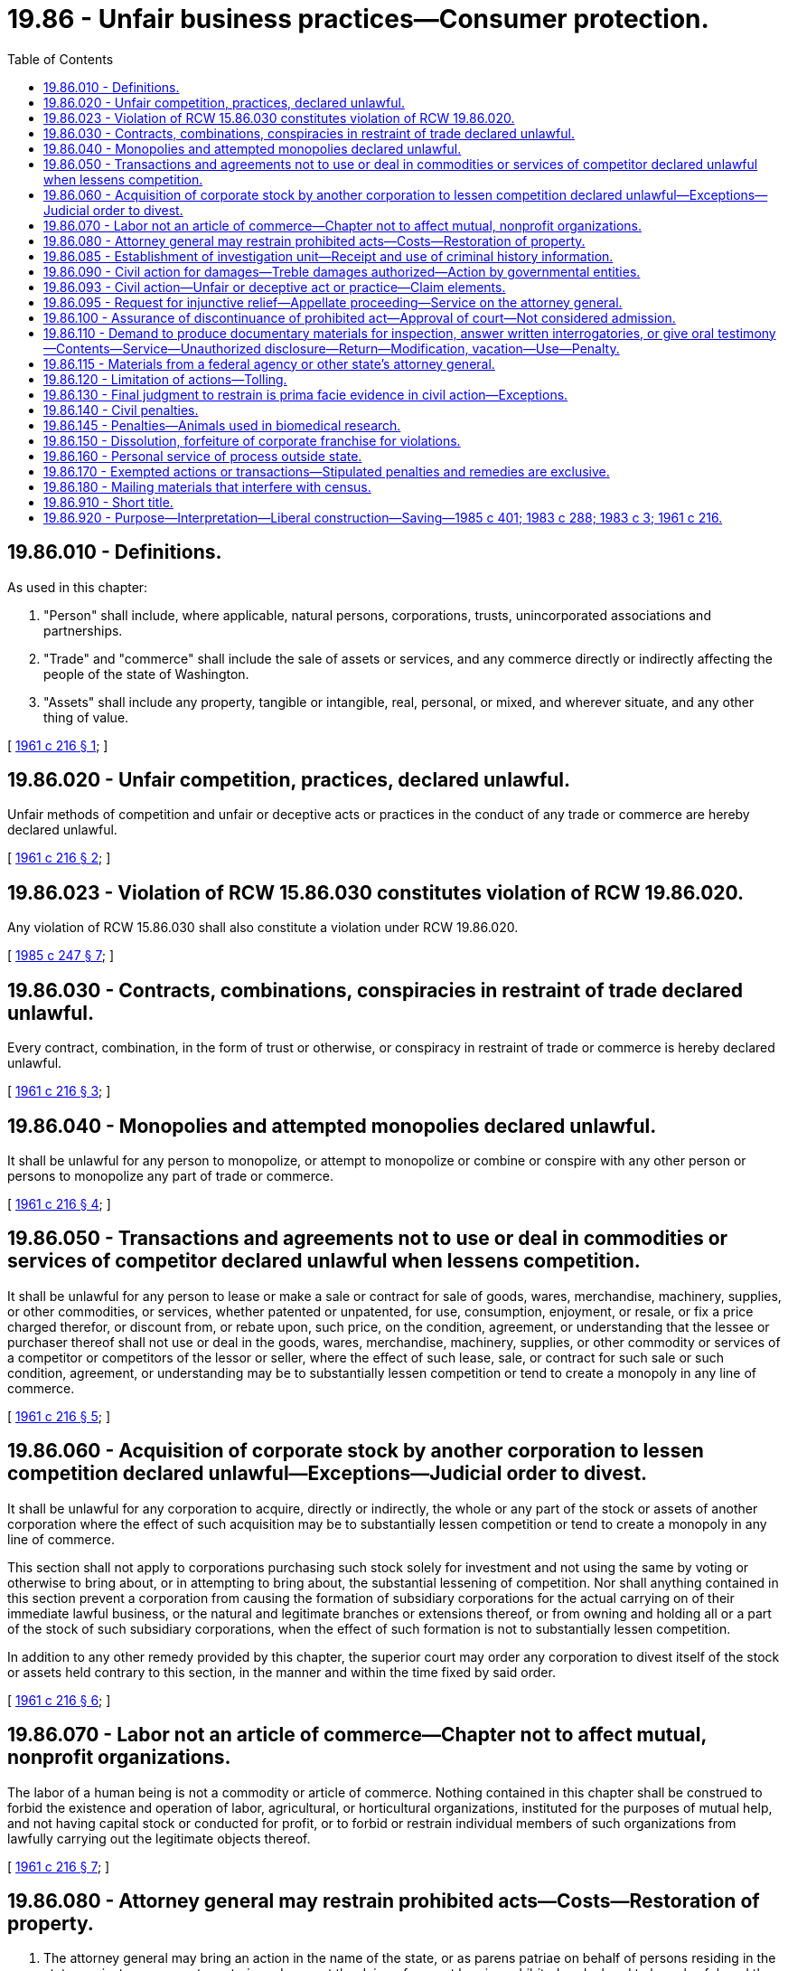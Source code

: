 = 19.86 - Unfair business practices—Consumer protection.
:toc:

== 19.86.010 - Definitions.
As used in this chapter:

. "Person" shall include, where applicable, natural persons, corporations, trusts, unincorporated associations and partnerships.

. "Trade" and "commerce" shall include the sale of assets or services, and any commerce directly or indirectly affecting the people of the state of Washington.

. "Assets" shall include any property, tangible or intangible, real, personal, or mixed, and wherever situate, and any other thing of value.

[ http://leg.wa.gov/CodeReviser/documents/sessionlaw/1961c216.pdf?cite=1961%20c%20216%20§%201[1961 c 216 § 1]; ]

== 19.86.020 - Unfair competition, practices, declared unlawful.
Unfair methods of competition and unfair or deceptive acts or practices in the conduct of any trade or commerce are hereby declared unlawful.

[ http://leg.wa.gov/CodeReviser/documents/sessionlaw/1961c216.pdf?cite=1961%20c%20216%20§%202[1961 c 216 § 2]; ]

== 19.86.023 - Violation of RCW  15.86.030 constitutes violation of RCW  19.86.020.
Any violation of RCW 15.86.030 shall also constitute a violation under RCW 19.86.020.

[ http://leg.wa.gov/CodeReviser/documents/sessionlaw/1985c247.pdf?cite=1985%20c%20247%20§%207[1985 c 247 § 7]; ]

== 19.86.030 - Contracts, combinations, conspiracies in restraint of trade declared unlawful.
Every contract, combination, in the form of trust or otherwise, or conspiracy in restraint of trade or commerce is hereby declared unlawful.

[ http://leg.wa.gov/CodeReviser/documents/sessionlaw/1961c216.pdf?cite=1961%20c%20216%20§%203[1961 c 216 § 3]; ]

== 19.86.040 - Monopolies and attempted monopolies declared unlawful.
It shall be unlawful for any person to monopolize, or attempt to monopolize or combine or conspire with any other person or persons to monopolize any part of trade or commerce.

[ http://leg.wa.gov/CodeReviser/documents/sessionlaw/1961c216.pdf?cite=1961%20c%20216%20§%204[1961 c 216 § 4]; ]

== 19.86.050 - Transactions and agreements not to use or deal in commodities or services of competitor declared unlawful when lessens competition.
It shall be unlawful for any person to lease or make a sale or contract for sale of goods, wares, merchandise, machinery, supplies, or other commodities, or services, whether patented or unpatented, for use, consumption, enjoyment, or resale, or fix a price charged therefor, or discount from, or rebate upon, such price, on the condition, agreement, or understanding that the lessee or purchaser thereof shall not use or deal in the goods, wares, merchandise, machinery, supplies, or other commodity or services of a competitor or competitors of the lessor or seller, where the effect of such lease, sale, or contract for such sale or such condition, agreement, or understanding may be to substantially lessen competition or tend to create a monopoly in any line of commerce.

[ http://leg.wa.gov/CodeReviser/documents/sessionlaw/1961c216.pdf?cite=1961%20c%20216%20§%205[1961 c 216 § 5]; ]

== 19.86.060 - Acquisition of corporate stock by another corporation to lessen competition declared unlawful—Exceptions—Judicial order to divest.
It shall be unlawful for any corporation to acquire, directly or indirectly, the whole or any part of the stock or assets of another corporation where the effect of such acquisition may be to substantially lessen competition or tend to create a monopoly in any line of commerce.

This section shall not apply to corporations purchasing such stock solely for investment and not using the same by voting or otherwise to bring about, or in attempting to bring about, the substantial lessening of competition. Nor shall anything contained in this section prevent a corporation from causing the formation of subsidiary corporations for the actual carrying on of their immediate lawful business, or the natural and legitimate branches or extensions thereof, or from owning and holding all or a part of the stock of such subsidiary corporations, when the effect of such formation is not to substantially lessen competition.

In addition to any other remedy provided by this chapter, the superior court may order any corporation to divest itself of the stock or assets held contrary to this section, in the manner and within the time fixed by said order.

[ http://leg.wa.gov/CodeReviser/documents/sessionlaw/1961c216.pdf?cite=1961%20c%20216%20§%206[1961 c 216 § 6]; ]

== 19.86.070 - Labor not an article of commerce—Chapter not to affect mutual, nonprofit organizations.
The labor of a human being is not a commodity or article of commerce. Nothing contained in this chapter shall be construed to forbid the existence and operation of labor, agricultural, or horticultural organizations, instituted for the purposes of mutual help, and not having capital stock or conducted for profit, or to forbid or restrain individual members of such organizations from lawfully carrying out the legitimate objects thereof.

[ http://leg.wa.gov/CodeReviser/documents/sessionlaw/1961c216.pdf?cite=1961%20c%20216%20§%207[1961 c 216 § 7]; ]

== 19.86.080 - Attorney general may restrain prohibited acts—Costs—Restoration of property.
. The attorney general may bring an action in the name of the state, or as parens patriae on behalf of persons residing in the state, against any person to restrain and prevent the doing of any act herein prohibited or declared to be unlawful; and the prevailing party may, in the discretion of the court, recover the costs of said action including a reasonable attorney's fee.

. The court may make such additional orders or judgments as may be necessary to restore to any person in interest any moneys or property, real or personal, which may have been acquired by means of any act herein prohibited or declared to be unlawful.

. Upon a violation of RCW 19.86.030, 19.86.040, 19.86.050, or 19.86.060, the court may also make such additional orders or judgments as may be necessary to restore to any person in interest any moneys or property, real or personal, which may have been acquired, regardless of whether such person purchased or transacted for goods or services directly with the defendant or indirectly through resellers. The court shall exclude from the amount of monetary relief awarded in an action pursuant to this subsection any amount that duplicates amounts that have been awarded for the same violation. The court should consider consolidation or coordination with other related actions, to the extent practicable, to avoid duplicate recovery.

[ http://lawfilesext.leg.wa.gov/biennium/2007-08/Pdf/Bills/Session%20Laws/Senate/5228-S.SL.pdf?cite=2007%20c%2066%20§%201[2007 c 66 § 1]; http://leg.wa.gov/CodeReviser/documents/sessionlaw/1970ex1c26.pdf?cite=1970%20ex.s.%20c%2026%20§%201[1970 ex.s. c 26 § 1]; http://leg.wa.gov/CodeReviser/documents/sessionlaw/1961c216.pdf?cite=1961%20c%20216%20§%208[1961 c 216 § 8]; ]

== 19.86.085 - Establishment of investigation unit—Receipt and use of criminal history information.
There is established a unit within the office of the attorney general for the purpose of detection, investigation, and prosecution of any act prohibited or declared to be unlawful under this chapter. The attorney general will employ supervisory, legal, and investigative personnel for the program, who must be qualified by training and experience. The attorney general is authorized to receive criminal history record information that includes nonconviction data for any purpose associated with the investigation of any person doing any act herein prohibited or declared to be unlawful under this chapter. Dissemination or use of nonconviction data for purposes other than that authorized in this section is prohibited.

[ http://lawfilesext.leg.wa.gov/biennium/2007-08/Pdf/Bills/Session%20Laws/House/2955.SL.pdf?cite=2008%20c%2074%20§%207[2008 c 74 § 7]; ]

== 19.86.090 - Civil action for damages—Treble damages authorized—Action by governmental entities.
Any person who is injured in his or her business or property by a violation of RCW 19.86.020, 19.86.030, 19.86.040, 19.86.050, or 19.86.060, or any person so injured because he or she refuses to accede to a proposal for an arrangement which, if consummated, would be in violation of RCW 19.86.030, 19.86.040, 19.86.050, or 19.86.060, may bring a civil action in superior court to enjoin further violations, to recover the actual damages sustained by him or her, or both, together with the costs of the suit, including a reasonable attorney's fee. In addition, the court may, in its discretion, increase the award of damages up to an amount not to exceed three times the actual damages sustained: PROVIDED, That such increased damage award for violation of RCW 19.86.020 may not exceed twenty-five thousand dollars: PROVIDED FURTHER, That such person may bring a civil action in the district court to recover his or her actual damages, except for damages which exceed the amount specified in RCW 3.66.020, and the costs of the suit, including reasonable attorney's fees. The district court may, in its discretion, increase the award of damages to an amount not more than three times the actual damages sustained, but such increased damage award shall not exceed twenty-five thousand dollars. For the purpose of this section, "person" includes the counties, municipalities, and all political subdivisions of this state.

Whenever the state of Washington is injured, directly or indirectly, by reason of a violation of RCW 19.86.030, 19.86.040, 19.86.050, or 19.86.060, it may sue therefor in superior court to recover the actual damages sustained by it, whether direct or indirect, and to recover the costs of the suit including a reasonable attorney's fee.

[ http://lawfilesext.leg.wa.gov/biennium/2009-10/Pdf/Bills/Session%20Laws/Senate/5531-S.SL.pdf?cite=2009%20c%20371%20§%201[2009 c 371 § 1]; http://lawfilesext.leg.wa.gov/biennium/2007-08/Pdf/Bills/Session%20Laws/Senate/5228-S.SL.pdf?cite=2007%20c%2066%20§%202[2007 c 66 § 2]; http://leg.wa.gov/CodeReviser/documents/sessionlaw/1987c202.pdf?cite=1987%20c%20202%20§%20187[1987 c 202 § 187]; http://leg.wa.gov/CodeReviser/documents/sessionlaw/1983c288.pdf?cite=1983%20c%20288%20§%203[1983 c 288 § 3]; http://leg.wa.gov/CodeReviser/documents/sessionlaw/1970ex1c26.pdf?cite=1970%20ex.s.%20c%2026%20§%202[1970 ex.s. c 26 § 2]; http://leg.wa.gov/CodeReviser/documents/sessionlaw/1961c216.pdf?cite=1961%20c%20216%20§%209[1961 c 216 § 9]; ]

== 19.86.093 - Civil action—Unfair or deceptive act or practice—Claim elements.
In a private action in which an unfair or deceptive act or practice is alleged under RCW 19.86.020, a claimant may establish that the act or practice is injurious to the public interest because it:

. Violates a statute that incorporates this chapter;

. Violates a statute that contains a specific legislative declaration of public interest impact; or

. [Empty]
.. Injured other persons; (b) had the capacity to injure other persons; or (c) has the capacity to injure other persons.

[ http://lawfilesext.leg.wa.gov/biennium/2009-10/Pdf/Bills/Session%20Laws/Senate/5531-S.SL.pdf?cite=2009%20c%20371%20§%202[2009 c 371 § 2]; ]

== 19.86.095 - Request for injunctive relief—Appellate proceeding—Service on the attorney general.
In any proceeding in which there is a request for injunctive relief under RCW 19.86.090, the attorney general shall be served with a copy of the initial pleading alleging a violation of this chapter. In any appellate proceeding in which an issue is presented concerning a provision of this chapter, the attorney general shall, within the time provided for filing the brief with the appellate court, be served with a copy of the brief of the party presenting such issue.

[ http://leg.wa.gov/CodeReviser/documents/sessionlaw/1983c288.pdf?cite=1983%20c%20288%20§%205[1983 c 288 § 5]; ]

== 19.86.100 - Assurance of discontinuance of prohibited act—Approval of court—Not considered admission.
In the enforcement of this chapter, the attorney general may accept an assurance of discontinuance of any act or practice deemed in violation of this chapter, from any person engaging in, or who has engaged in, such act or practice. Any such assurance shall be in writing and be filed with and subject to the approval of the superior court of the county in which the alleged violator resides or has his or her principal place of business, or in Thurston county.

Such assurance of discontinuance shall not be considered an admission of a violation for any purpose; however, proof of failure to comply with the assurance of discontinuance shall be prima facie evidence of a violation of this chapter.

[ http://lawfilesext.leg.wa.gov/biennium/2011-12/Pdf/Bills/Session%20Laws/Senate/5045.SL.pdf?cite=2011%20c%20336%20§%20556[2011 c 336 § 556]; http://leg.wa.gov/CodeReviser/documents/sessionlaw/1970ex1c26.pdf?cite=1970%20ex.s.%20c%2026%20§%203[1970 ex.s. c 26 § 3]; http://leg.wa.gov/CodeReviser/documents/sessionlaw/1961c216.pdf?cite=1961%20c%20216%20§%2010[1961 c 216 § 10]; ]

== 19.86.110 - Demand to produce documentary materials for inspection, answer written interrogatories, or give oral testimony—Contents—Service—Unauthorized disclosure—Return—Modification, vacation—Use—Penalty.
. Whenever the attorney general believes that any person (a) may be in possession, custody, or control of any original or copy of any book, record, report, memorandum, paper, communication, tabulation, map, chart, photograph, mechanical transcription, or other tangible document or recording, wherever situate, which he or she believes to be relevant to the subject matter of an investigation of a possible violation of RCW 19.86.020, 19.86.030, 19.86.040, 19.86.050, or 19.86.060, or federal statutes dealing with the same or similar matters that the attorney general is authorized to enforce, or (b) may have knowledge of any information which the attorney general believes relevant to the subject matter of such an investigation, he or she may, prior to the institution of a civil proceeding thereon, execute in writing and cause to be served upon such a person, a civil investigative demand requiring such person to produce such documentary material and permit inspection and copying, to answer in writing written interrogatories, to give oral testimony, or any combination of such demands pertaining to such documentary material or information: PROVIDED, That this section shall not be applicable to criminal prosecutions.

. Each such demand shall:

.. State the statute and section or sections thereof, the alleged violation of which is under investigation, and the general subject matter of the investigation;

.. If the demand is for the production of documentary material, describe the class or classes of documentary material to be produced thereunder with reasonable specificity so as fairly to indicate the material demanded;

.. Prescribe a return date within which the documentary material is to be produced, the answers to written interrogatories are to be made, or a date, time, and place at which oral testimony is to be taken; and

.. Identify the members of the attorney general's staff to whom such documentary material is to be made available for inspection and copying, to whom answers to written interrogatories are to be made, or who are to conduct the examination for oral testimony.

. No such demand shall:

.. Contain any requirement which would be unreasonable or improper if contained in a subpoena duces tecum, a request for answers to written interrogatories, or a request for deposition upon oral examination issued by a court of this state; or

.. Require the disclosure of any documentary material which would be privileged, or which for any other reason would not be required by a subpoena duces tecum issued by a court of this state.

. Service of any such demand may be made by:

.. Delivering a duly executed copy thereof to the person to be served, or, if such person is not a natural person, to any officer or managing agent of the person to be served; or

.. Delivering a duly executed copy thereof to the principal place of business in this state of the person to be served; or

.. Mailing by registered or certified mail a duly executed copy thereof addressed to the person to be served at the principal place of business in this state, or, if said person has no place of business in this state, to his or her principal office or place of business.

. [Empty]
.. Documentary material demanded pursuant to the provisions of this section shall be produced for inspection and copying during normal business hours at the principal office or place of business of the person served, or at such other times and places as may be agreed upon by the person served and the attorney general;

.. Written interrogatories in a demand served under this section shall be answered in the same manner as provided in the civil rules for superior court;

.. The oral testimony of any person obtained pursuant to a demand served under this section shall be taken in the same manner as provided in the civil rules for superior court for the taking of depositions. In the course of the deposition, the assistant attorney general conducting the examination may exclude from the place where the examination is held all persons other than the person being examined, the person's counsel, and the officer before whom the testimony is to be taken;

.. Any person compelled to appear pursuant to a demand for oral testimony under this section may be accompanied by counsel;

.. The oral testimony of any person obtained pursuant to a demand served under this section shall be taken in the county within which the person resides, is found, or transacts business, or in such other place as may be agreed upon between the person served and the attorney general.

. If, after prior court approval, a civil investigative demand specifically prohibits disclosure of the existence or content of the demand, unless otherwise ordered by a superior court for good cause shown, it shall be a misdemeanor for any person if not a bank, trust company, mutual savings bank, credit union, or savings and loan association organized under the laws of the United States or of any one of the United States to disclose to any other person the existence or content of the demand, except for disclosure to counsel for the recipient of the demand or unless otherwise required by law.

. No documentary material, answers to written interrogatories, or transcripts of oral testimony produced pursuant to a demand, or copies thereof, shall, unless otherwise ordered by a superior court for good cause shown, be produced for inspection or copying by, nor shall the contents thereof be disclosed to, other than an authorized employee of the attorney general, without the consent of the person who produced such material, answered written interrogatories, or gave oral testimony, except as otherwise provided in this section: PROVIDED, That:

.. Under such reasonable terms and conditions as the attorney general shall prescribe, the copies of such documentary material, answers to written interrogatories, or transcripts of oral testimony shall be available for inspection and copying by the person who produced such material, answered written interrogatories, or gave oral testimony, or any duly authorized representative of such person;

.. The attorney general may provide copies of such documentary material, answers to written interrogatories, or transcripts of oral testimony to an official of this state, the federal government, or other state, who is charged with the enforcement of federal or state antitrust or consumer protection laws, if before the disclosure the receiving official agrees in writing that the information may not be disclosed to anyone other than that official or the official's authorized employees. The material provided under this subsection (7)(b) is subject to the confidentiality restrictions set forth in this section and may not be introduced as evidence in a criminal prosecution; and

.. The attorney general or any assistant attorney general may use such copies of documentary material, answers to written interrogatories, or transcripts of oral testimony as he or she determines necessary in the enforcement of this chapter, including presentation before any court: PROVIDED, That any such material, answers to written interrogatories, or transcripts of oral testimony which contain trade secrets shall not be presented except with the approval of the court in which action is pending after adequate notice to the person furnishing such material, answers to written interrogatories, or oral testimony.

. At any time before the return date specified in the demand, or within twenty days after the demand has been served, whichever period is shorter, a petition to extend the return date for, or to modify or set aside a demand issued pursuant to subsection (1) of this section, stating good cause, may be filed in the superior court for Thurston county, or in such other county where the parties reside. A petition, by the person on whom the demand is served, stating good cause, to require the attorney general or any person to perform any duty imposed by the provisions of this section, and all other petitions in connection with a demand, may be filed in the superior court for Thurston county, or in the county where the parties reside. The court shall have jurisdiction to impose such sanctions as are provided for in the civil rules for superior court with respect to discovery motions.

. Whenever any person fails to comply with any civil investigative demand for documentary material, answers to written interrogatories, or oral testimony duly served upon him or her under this section, or whenever satisfactory copying or reproduction of any such material cannot be done and such person refuses to surrender such material, the attorney general may file, in the trial court of general jurisdiction of the county in which such person resides, is found, or transacts business, and serve upon such person a petition for an order of such court for the enforcement of this section, except that if such person transacts business in more than one county such petition shall be filed in the county in which such person maintains his or her principal place of business, or in such other county as may be agreed upon by the parties to such petition. Whenever any petition is filed in the trial court of general jurisdiction of any county under this section, such court shall have jurisdiction to hear and determine the matter so presented and to enter such order or orders as may be required to carry into effect the provisions of this section, and may impose such sanctions as are provided for in the civil rules for superior court with respect to discovery motions.

[ http://lawfilesext.leg.wa.gov/biennium/2011-12/Pdf/Bills/Session%20Laws/Senate/5045.SL.pdf?cite=2011%20c%20336%20§%20557[2011 c 336 § 557]; http://lawfilesext.leg.wa.gov/biennium/1993-94/Pdf/Bills/Session%20Laws/Senate/5597.SL.pdf?cite=1993%20c%20125%20§%201[1993 c 125 § 1]; http://leg.wa.gov/CodeReviser/documents/sessionlaw/1990c199.pdf?cite=1990%20c%20199%20§%201[1990 c 199 § 1]; http://leg.wa.gov/CodeReviser/documents/sessionlaw/1987c152.pdf?cite=1987%20c%20152%20§%201[1987 c 152 § 1]; http://leg.wa.gov/CodeReviser/documents/sessionlaw/1982c137.pdf?cite=1982%20c%20137%20§%201[1982 c 137 § 1]; http://leg.wa.gov/CodeReviser/documents/sessionlaw/1970ex1c26.pdf?cite=1970%20ex.s.%20c%2026%20§%204[1970 ex.s. c 26 § 4]; http://leg.wa.gov/CodeReviser/documents/sessionlaw/1961c216.pdf?cite=1961%20c%20216%20§%2011[1961 c 216 § 11]; ]

== 19.86.115 - Materials from a federal agency or other state's attorney general.
Whenever the attorney general receives documents or other material from:

. A federal agency, pursuant to its subpoena or Hart-Scott-Rodino authority; or

. Another state's attorney general, pursuant to that state's presuit investigative subpoena powers,

the documents or materials are subject to the same restrictions as and may be used for all the purposes set forth in RCW 19.86.110.

[ http://lawfilesext.leg.wa.gov/biennium/1993-94/Pdf/Bills/Session%20Laws/Senate/5597.SL.pdf?cite=1993%20c%20125%20§%202[1993 c 125 § 2]; ]

== 19.86.120 - Limitation of actions—Tolling.
Any action to enforce a claim for damages under RCW 19.86.090 shall be forever barred unless commenced within four years after the cause of action accrues: PROVIDED, That whenever any action is brought by the attorney general for a violation of RCW 19.86.020, 19.86.030, 19.86.040, 19.86.050, or 19.86.060, except actions for the recovery of a civil penalty for violation of an injunction or actions under RCW 19.86.090, the running of the foregoing statute of limitations, with respect to every private right of action for damages under RCW 19.86.090 which is based in whole or part on any matter complained of in said action by the attorney general, shall be suspended during the pendency thereof.

[ http://leg.wa.gov/CodeReviser/documents/sessionlaw/1970ex1c26.pdf?cite=1970%20ex.s.%20c%2026%20§%205[1970 ex.s. c 26 § 5]; http://leg.wa.gov/CodeReviser/documents/sessionlaw/1961c216.pdf?cite=1961%20c%20216%20§%2012[1961 c 216 § 12]; ]

== 19.86.130 - Final judgment to restrain is prima facie evidence in civil action—Exceptions.
A final judgment or decree rendered in any action brought under RCW 19.86.080 by the state of Washington to the effect that a defendant has violated RCW 19.86.020, 19.86.030, 19.86.040, 19.86.050, or 19.86.060 shall be prima facie evidence against such defendant in any action brought by any party against such defendant under RCW 19.86.090 as to all matters which said judgment or decree would be an estoppel as between the parties thereto: PROVIDED, That this section shall not apply to consent judgments or decrees where the court makes no finding of illegality.

[ http://leg.wa.gov/CodeReviser/documents/sessionlaw/1970ex1c26.pdf?cite=1970%20ex.s.%20c%2026%20§%206[1970 ex.s. c 26 § 6]; http://leg.wa.gov/CodeReviser/documents/sessionlaw/1961c216.pdf?cite=1961%20c%20216%20§%2013[1961 c 216 § 13]; ]

== 19.86.140 - Civil penalties.
Every person who shall violate the terms of any injunction issued as in this chapter provided, shall forfeit and pay a civil penalty of not more than twenty-five thousand dollars.

Every person, other than a corporation, who violates RCW 19.86.030 or 19.86.040 shall pay a civil penalty of not more than one hundred thousand dollars. Every corporation which violates RCW 19.86.030 or 19.86.040 shall pay a civil penalty of not more than five hundred thousand dollars.

Every person who violates RCW 19.86.020 shall forfeit and pay a civil penalty of not more than two thousand dollars for each violation: PROVIDED, That nothing in this paragraph shall apply to any radio or television broadcasting station which broadcasts, or to any publisher, printer or distributor of any newspaper, magazine, billboard or other advertising medium who publishes, prints or distributes, advertising in good faith without knowledge of its false, deceptive or misleading character.

For the purpose of this section the superior court issuing any injunction shall retain jurisdiction, and the cause shall be continued, and in such cases the attorney general acting in the name of the state may petition for the recovery of civil penalties.

With respect to violations of RCW 19.86.030 and 19.86.040, the attorney general, acting in the name of the state, may seek recovery of such penalties in a civil action.

[ http://leg.wa.gov/CodeReviser/documents/sessionlaw/1983c288.pdf?cite=1983%20c%20288%20§%202[1983 c 288 § 2]; http://leg.wa.gov/CodeReviser/documents/sessionlaw/1970ex1c26.pdf?cite=1970%20ex.s.%20c%2026%20§%207[1970 ex.s. c 26 § 7]; http://leg.wa.gov/CodeReviser/documents/sessionlaw/1961c216.pdf?cite=1961%20c%20216%20§%2014[1961 c 216 § 14]; ]

== 19.86.145 - Penalties—Animals used in biomedical research.
Any violation of RCW 9.08.070 through 9.08.078 or 16.52.220 constitutes an unfair or deceptive practice in violation of this chapter. The relief available under this chapter for violations of RCW 9.08.070 through 9.08.078 or 16.52.220 by a research institution shall be limited to only monetary penalties in an amount not to exceed two thousand five hundred dollars.

[ http://lawfilesext.leg.wa.gov/biennium/2003-04/Pdf/Bills/Session%20Laws/Senate/5758.SL.pdf?cite=2003%20c%2053%20§%20150[2003 c 53 § 150]; http://leg.wa.gov/CodeReviser/documents/sessionlaw/1989c359.pdf?cite=1989%20c%20359%20§%204[1989 c 359 § 4]; ]

== 19.86.150 - Dissolution, forfeiture of corporate franchise for violations.
Upon petition by the attorney general, the court may, in its discretion, order the dissolution, or suspension or forfeiture of franchise, of any corporation which shall violate RCW 19.86.030 or 19.86.040 or the terms of any injunction issued as in this chapter provided.

[ http://leg.wa.gov/CodeReviser/documents/sessionlaw/1961c216.pdf?cite=1961%20c%20216%20§%2015[1961 c 216 § 15]; ]

== 19.86.160 - Personal service of process outside state.
Personal service of any process in an action under this chapter may be made upon any person outside the state if such person has engaged in conduct in violation of this chapter which has had the impact in this state which this chapter reprehends. Such persons shall be deemed to have thereby submitted themselves to the jurisdiction of the courts of this state within the meaning of RCW 4.28.180 and 4.28.185.

[ http://leg.wa.gov/CodeReviser/documents/sessionlaw/1961c216.pdf?cite=1961%20c%20216%20§%2016[1961 c 216 § 16]; ]

== 19.86.170 - Exempted actions or transactions—Stipulated penalties and remedies are exclusive.
Nothing in this chapter shall apply to actions or transactions otherwise permitted, prohibited or regulated under laws administered by the insurance commissioner of this state, the Washington utilities and transportation commission, the federal power commission or actions or transactions permitted by any other regulatory body or officer acting under statutory authority of this state or the United States: PROVIDED, HOWEVER, That actions and transactions prohibited or regulated under the laws administered by the insurance commissioner shall be subject to the provisions of RCW 19.86.020 and all sections of chapter 216, Laws of 1961 and chapter 19.86 RCW which provide for the implementation and enforcement of RCW 19.86.020 except that nothing required or permitted to be done pursuant to Title 48 RCW shall be construed to be a violation of RCW 19.86.020: PROVIDED, FURTHER, That actions or transactions specifically permitted within the statutory authority granted to any regulatory board or commission established within Title 18 RCW shall not be construed to be a violation of chapter 19.86 RCW: PROVIDED, FURTHER, That this chapter shall apply to actions and transactions in connection with the disposition of human remains.

RCW 9A.20.010(2) shall not be applicable to the terms of this chapter and no penalty or remedy shall result from a violation of this chapter except as expressly provided herein.

[ http://leg.wa.gov/CodeReviser/documents/sessionlaw/1977c49.pdf?cite=1977%20c%2049%20§%201[1977 c 49 § 1]; http://leg.wa.gov/CodeReviser/documents/sessionlaw/1974ex1c158.pdf?cite=1974%20ex.s.%20c%20158%20§%201[1974 ex.s. c 158 § 1]; http://leg.wa.gov/CodeReviser/documents/sessionlaw/1967c147.pdf?cite=1967%20c%20147%20§%201[1967 c 147 § 1]; http://leg.wa.gov/CodeReviser/documents/sessionlaw/1961c216.pdf?cite=1961%20c%20216%20§%2017[1961 c 216 § 17]; ]

== 19.86.180 - Mailing materials that interfere with census.
Mailing materials with the intent to deceive a person into believing that the material is an official census communication, interfere with the operation of the census, or discourage a person from participating in the census constitutes an unfair or deceptive practice under this chapter.

[ http://lawfilesext.leg.wa.gov/biennium/2019-20/Pdf/Bills/Session%20Laws/House/2527-S.SL.pdf?cite=2020%20c%2034%20§%203[2020 c 34 § 3]; ]

== 19.86.910 - Short title.
This act shall be known and designated as the "Consumer Protection Act."

[ http://leg.wa.gov/CodeReviser/documents/sessionlaw/1961c216.pdf?cite=1961%20c%20216%20§%2019[1961 c 216 § 19]; ]

== 19.86.920 - Purpose—Interpretation—Liberal construction—Saving—1985 c 401; 1983 c 288; 1983 c 3; 1961 c 216.
The legislature hereby declares that the purpose of this act is to complement the body of federal law governing restraints of trade, unfair competition and unfair, deceptive, and fraudulent acts or practices in order to protect the public and foster fair and honest competition. It is the intent of the legislature that, in construing this act, the courts be guided by final decisions of the federal courts and final orders of the federal trade commission interpreting the various federal statutes dealing with the same or similar matters and that in deciding whether conduct restrains or monopolizes trade or commerce or may substantially lessen competition, determination of the relevant market or effective area of competition shall not be limited by the boundaries of the state of Washington. To this end this act shall be liberally construed that its beneficial purposes may be served.

It is, however, the intent of the legislature that this act shall not be construed to prohibit acts or practices which are reasonable in relation to the development and preservation of business or which are not injurious to the public interest, nor be construed to authorize those acts or practices which unreasonably restrain trade or are unreasonable per se.

[ http://leg.wa.gov/CodeReviser/documents/sessionlaw/1985c401.pdf?cite=1985%20c%20401%20§%201[1985 c 401 § 1]; http://leg.wa.gov/CodeReviser/documents/sessionlaw/1983c288.pdf?cite=1983%20c%20288%20§%204[1983 c 288 § 4]; http://leg.wa.gov/CodeReviser/documents/sessionlaw/1983c3.pdf?cite=1983%20c%203%20§%2025[1983 c 3 § 25]; http://leg.wa.gov/CodeReviser/documents/sessionlaw/1961c216.pdf?cite=1961%20c%20216%20§%2020[1961 c 216 § 20]; ]

